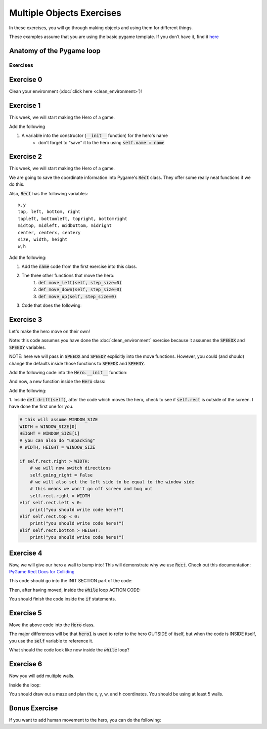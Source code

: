 Multiple Objects Exercises
==========================

In these exercises, you will go through making objects and using them for different things.

These examples assume that you are using the basic pygame template.
If you don't have it, find it `here <https://github.com/Heroes-Academy/OOP_Fall2016/blob/master/code/base_pygame.py>`_


Anatomy of the Pygame loop
**************************

.. code-block:: python
    :linenos:

    ##### INIT SECTION
    # import pygame
    # any functions you want to use should be defined right away
    # create pygame variables
    # create variables you want to use inside the game loop


    ##### WHILE LOOP SECTION
    while not done:
        # check for events
        # fill the screen with white
        ##### ACTION CODE
        # do any actions that we want to do
        # this could be moving the box, etc
        ##### FINISHING CODE
        # end of while loop code, mostly the clock.tick()

    #### POST WHILE LOOP SECTION
    # once the code hits here, we can assume that the while loop is over and game is done
    # do any last finishing code things here
    # the important one is to tell pygame shut down


Exercises
---------

Exercise 0
**********

Clean your environment (:doc:`click here <clean_environment>`)!

Exercise 1
**********

This week, we will start making the Hero of a game.

.. code-block:: python
    :linenos:

    class Hero:    
        def __init__(self, x, y, w, h):
            ''' this is a constructor function 
                when you create a new Hero, it requires these 4 variables
            '''
            
            
            # Remember that classes act like factories
            # when we are inside this function, we are inside a single Hero instance
            # and we need to be able to reference the current hero 
            # so, a self variable is a way of referencing the current Hero
            self.x = x
            self.y = y
            self.w = w
            self.h = h

    hero1 = Hero() # this will break.  
    hero1 = Hero(10, 10, 50, 50)
    print(hero1.x)
    
Add the following

1. A variable into the constructor (:code:`__init__` function) for the hero's name
    - don't forget to "save" it to the hero using :code:`self.name = name` 
    

Exercise 2
**********

This week, we will start making the Hero of a game.

.. code-block:: python
    :linenos:

    class Hero:    
        def __init__(self, x, y, w, h):
            ''' this is a constructor function 
                when you create a new Hero, it requires these 4 variables
            '''
            
            # Remember that classes act like factories
            # when we are inside this function, we are inside a single Hero instance
            # and we need to be able to reference the current hero 
            # so, a self variable is a way of referencing the current Hero
            self.rect = Rect(x, y, w, h)
        
        def say_hi(self):
            print("Hello, my name is {}".format(self.name))
            
        def move_right(self, step_size=0):
            self.rect.x += step_size

    hero1 = Hero(10, 10, 50, 50)
    print(hero1.x) # this will break
    print(hero1.rect) 
    hero1.say_hi()
    
    
We are going to save the coordinate information into Pygame's :code:`Rect` class.
They offer some really neat functions if we do this. 

Also, :code:`Rect` has the following variables:
::
    x,y
    top, left, bottom, right
    topleft, bottomleft, topright, bottomright
    midtop, midleft, midbottom, midright
    center, centerx, centery
    size, width, height
    w,h

Add the following:

1. Add the :code:`name` code from the first exercise into this class.
2. The three other functions that move the hero:
    1. :code:`def move_left(self, step_size=0)`
    2. :code:`def move_down(self, step_size=0)`
    3. :code:`def move_up(self, step_size=0)`
3. Code that does the following:

.. code-block:: python
    :linenos:
    
    hero1.move_right(100)
    hero1.move_down(100)
    hero1.move_left(100)
    hero1.move_up(100)


Exercise 3
**********

Let's make the hero move on their own! 

Note: this code assumes you have done the :doc:`clean_environment` exercise 
because it assumes the :code:`SPEEDX` and :code:`SPEEDY` variables.

NOTE: here we will pass in :code:`SPEEDX` and :code:`SPEEDY` explicitly into the move functions.
However, you could (and should) change the defaults inside those functions to :code:`SPEEDX` and :code:`SPEEDY`.

Add the following code into the :code:`Hero.__init__` function:

.. code-block:: python
    :linenos: 
    
    self.going_right = True
    self.going_down = True

And now, a new function inside the :code:`Hero` class:

.. code-block:: python
    :linenos: 
    
    def drift(self):
        if self.going_right:
            self.move_right(SPEEDX)
        else:
            self.move_left(SPEEDX)
        
        if self.going_down:
            self.move_down(SPEEDY)
        else:
            self.move_up(SPEEDY)
        

Add the following:

1. Inside :code:`def drift(self)`, after the code which moves the hero, 
check to see if :code:`self.rect` is outside of the screen. I have done the first one for you. 

.. code-block:: python
    
    # this will assume WINDOW_SIZE
    WIDTH = WINDOW_SIZE[0]
    HEIGHT = WINDOW_SIZE[1]
    # you can also do "unpacking"
    # WIDTH, HEIGHT = WINDOW_SIZE 
    
    if self.rect.right > WIDTH:
        # we will now switch directions
        self.going_right = False
        # we will also set the left side to be equal to the window side
        # this means we won't go off screen and bug out
        self.rect.right = WIDTH
    elif self.rect.left < 0:
        print("you should write code here!")
    elif self.rect.top < 0:
        print("you should write code here!")
    elif self.rect.bottom > HEIGHT:
        print("you should write code here!")

Exercise 4
**********

Now, we will give our hero a wall to bump into!  
This will demonstrate why we use :code:`Rect`.
Check out this documentation: `PyGame Rect Docs for Colliding <https://www.pygame.org/docs/ref/rect.html#pygame.Rect.colliderect>`_

This code should go into the INIT SECTION part of the code:

.. code-block:: python
    :linenos:
    
    # this will assume WINDOW_SIZE
    WIDTH = WINDOW_SIZE[0]
    HEIGHT = WINDOW_SIZE[1]
    # you can also do "unpacking"
    # WIDTH, HEIGHT = WINDOW_SIZE 
    wall1 = Rect(WIDTH // 2, 0, WIDTH // 10, HEIGHT)

Then, after having moved, inside the :code:`while` loop ACTION CODE:

.. code-block:: python
    :linenos:
    
    ### assume hero moves here in some way
    ### could be calling hero1.move()
    
    if hero1.rect.colliderect(wall1):
        print("The hero has collided with the wall!")
        print("You should be adding code here!")
        
        if hero1.rect.right > wall1.left:
            hero1.rect.right = wall1.left
            hero1.going_right = False
        elif hero1.rect.left < wall1.right:
            print("Add code here!")
        elif hero1.rect.bottom > wall1.top:
            print("Add code here!")
        elif hero1.rect.top < wall1.bottom:
            print("Add code here!")

You should finish the code inside the :code:`if` statements.

Exercise 5
**********

Move the above code into the :code:`Hero` class. 

.. code-block:: python
    :linenos:
    
    def handle_collision(self, other_rect):
        if self.rect.colliderect(other_rect):
            print("The code is basically the same from Exercise 4!")
            
            
The major differences will be that :code:`hero1` is used to refer to the hero OUTSIDE of itself,
but when the code is INSIDE itself, you use the :code:`self` variable to reference it. 

What should the code look like now inside the :code:`while` loop?  

.. raw:: html
    
    <div id="spoiler" style="display:none"> 
    hero1.handle_collision(wall1)
    </div> <br>
    
    <button title="Click to show" type="button" 
    onclick="if(document.getElementById('spoiler') .style.display=='none') {document.getElementById('spoiler') .style.display=''}else{document.getElementById('spoiler') .style.display='none'}">
    Show/hide
    </button>

Exercise 6
**********

Now you will add multiple walls.  

.. code-block:: python
    :linenos:

    two_thirds_height = 2 * HEIGHT//3
    one_tenth_width = WIDTH // 10
    one_third_width = WIDTH // 3
    
    ### Rects want x, y, w, h
    ### x and y are for the TOP LEFT corners. 
    wall1 = Rect(one_third_width, 0, one_tenth_width, two_thirds_height)
    wall2 = Rect(2 * one_third_width, HEIGHT - two_thirds_height, one_tenth_width, two_thirds_height)
    
    walls = [wall1, wall2]
    

Inside the loop:

.. code-block:: python
    :linenos:

    for wall in walls:
        hero1.handle_collision(wall)


You should draw out a maze and plan the x, y, w, and h coordinates.  You should be using at least 5 walls. 


Bonus Exercise
**************

If you want to add human movement to the hero, you can do the following:

.. code-block:: python
    :linenos:
    
    ### inside WHILE LOOP section    
    for event in pygame.event.get():
        ## standard quit 
        if event.type == pygame.QUIT:
            done = True
        elif event.type == pygame.KEYDOWN:
            if event.key == pygame.K_LEFT:
                hero1.move_left()
                
